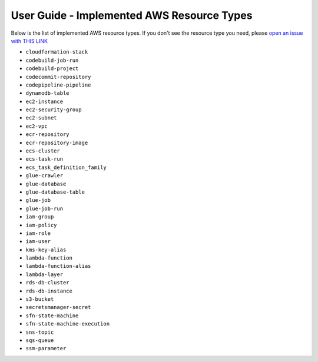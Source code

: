 User Guide - Implemented AWS Resource Types
==============================================================================
Below is the list of implemented AWS resource types. If you don't see the resource type you need, please `open an issue with THIS LINK <https://github.com/MacHu-GWU/aws_resource_search-project/issues/new?assignees=MacHu-GWU&labels=feature&projects=&template=support-new-aws-resource.md&title=%5BFeature%5D+I+want+to+be+able+to+search+%24%7Bservice_name%7D-%24%7Bresource_name%7D>`_


- ``cloudformation-stack``
- ``codebuild-job-run``
- ``codebuild-project``
- ``codecommit-repository``
- ``codepipeline-pipeline``
- ``dynamodb-table``
- ``ec2-instance``
- ``ec2-security-group``
- ``ec2-subnet``
- ``ec2-vpc``
- ``ecr-repository``
- ``ecr-repository-image``
- ``ecs-cluster``
- ``ecs-task-run``
- ``ecs_task_definition_family``
- ``glue-crawler``
- ``glue-database``
- ``glue-database-table``
- ``glue-job``
- ``glue-job-run``
- ``iam-group``
- ``iam-policy``
- ``iam-role``
- ``iam-user``
- ``kms-key-alias``
- ``lambda-function``
- ``lambda-function-alias``
- ``lambda-layer``
- ``rds-db-cluster``
- ``rds-db-instance``
- ``s3-bucket``
- ``secretsmanager-secret``
- ``sfn-state-machine``
- ``sfn-state-machine-execution``
- ``sns-topic``
- ``sqs-queue``
- ``ssm-parameter``